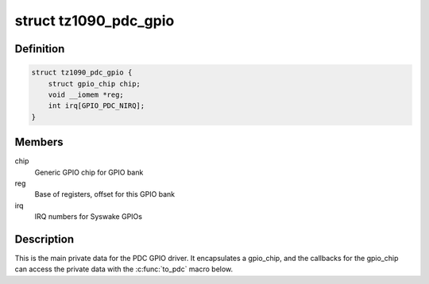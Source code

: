 .. -*- coding: utf-8; mode: rst -*-
.. src-file: drivers/gpio/gpio-tz1090-pdc.c

.. _`tz1090_pdc_gpio`:

struct tz1090_pdc_gpio
======================

.. c:type:: struct tz1090_pdc_gpio

    GPIO bank private data

.. _`tz1090_pdc_gpio.definition`:

Definition
----------

.. code-block:: c

    struct tz1090_pdc_gpio {
        struct gpio_chip chip;
        void __iomem *reg;
        int irq[GPIO_PDC_NIRQ];
    }

.. _`tz1090_pdc_gpio.members`:

Members
-------

chip
    Generic GPIO chip for GPIO bank

reg
    Base of registers, offset for this GPIO bank

irq
    IRQ numbers for Syswake GPIOs

.. _`tz1090_pdc_gpio.description`:

Description
-----------

This is the main private data for the PDC GPIO driver. It encapsulates a
gpio_chip, and the callbacks for the gpio_chip can access the private data
with the \ :c:func:`to_pdc`\  macro below.

.. This file was automatic generated / don't edit.

